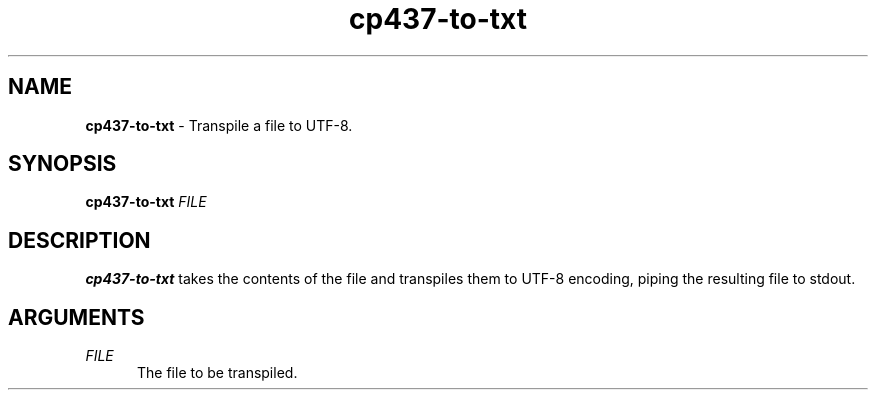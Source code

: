 .TH cp437-to-txt 1
." -----------------------------------------------------------------------------
.SH NAME
.B cp437-to-txt
- Transpile a file to UTF-8.
." -----------------------------------------------------------------------------
.SH SYNOPSIS
.B cp437-to-txt
.I FILE
." -----------------------------------------------------------------------------
.SH DESCRIPTION
.B cp437-to-txt
takes the contents of the file and transpiles them to UTF-8 encoding, piping the
resulting file to stdout.
." -----------------------------------------------------------------------------
.SH ARGUMENTS
.I FILE
.RS .5i
The file to be transpiled.
.RE
